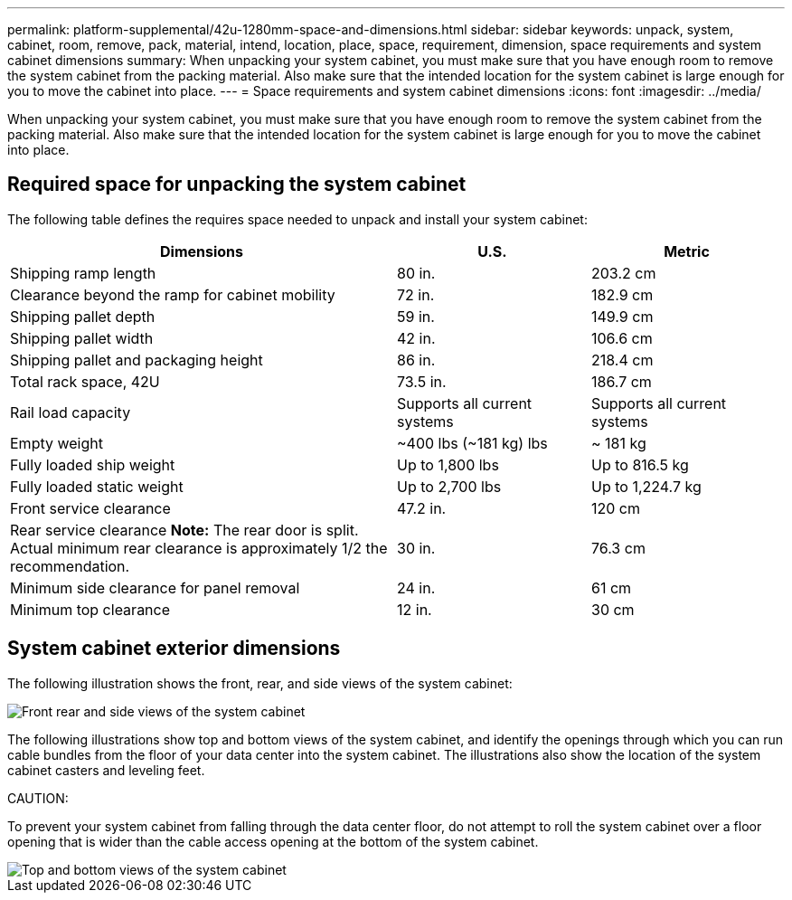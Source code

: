 ---
permalink: platform-supplemental/42u-1280mm-space-and-dimensions.html
sidebar: sidebar
keywords: unpack, system, cabinet, room, remove, pack, material, intend, location, place, space, requirement, dimension, space requirements and system cabinet dimensions
summary: When unpacking your system cabinet, you must make sure that you have enough room to remove the system cabinet from the packing material. Also make sure that the intended location for the system cabinet is large enough for you to move the cabinet into place.
---
= Space requirements and system cabinet dimensions
:icons: font
:imagesdir: ../media/

[.lead]
When unpacking your system cabinet, you must make sure that you have enough room to remove the system cabinet from the packing material. Also make sure that the intended location for the system cabinet is large enough for you to move the cabinet into place.

== Required space for unpacking the system cabinet

The following table defines the requires space needed to unpack and install your system cabinet:

[options="header" cols="2,1,1"]
|===
| Dimensions| U.S.| Metric
a|
Shipping ramp length
a|
80 in.
a|
203.2 cm
a|
Clearance beyond the ramp for cabinet mobility
a|
72 in.
a|
182.9 cm
a|
Shipping pallet depth
a|
59 in.
a|
149.9 cm
a|
Shipping pallet width
a|
42 in.
a|
106.6 cm
a|
Shipping pallet and packaging height
a|
86 in.
a|
218.4 cm
a|
Total rack space, 42U
a|
73.5 in.
a|
186.7 cm
a|
Rail load capacity
a|
Supports all current systems
a|
Supports all current systems
a|
Empty weight
a|
~400 lbs (~181 kg) lbs
a|
~ 181 kg
a|
Fully loaded ship weight
a|
Up to 1,800 lbs
a|
Up to 816.5 kg
a|
Fully loaded static weight
a|
Up to 2,700 lbs
a|
Up to 1,224.7 kg
a|
Front service clearance
a|
47.2 in.
a|
120 cm
a|
Rear service clearance *Note:* The rear door is split. Actual minimum rear clearance is approximately 1/2 the recommendation.

a|
30 in.
a|
76.3 cm
a|
Minimum side clearance for panel removal
a|
24 in.
a|
61 cm
a|
Minimum top clearance
a|
12 in.
a|
30 cm
|===

== System cabinet exterior dimensions

The following illustration shows the front, rear, and side views of the system cabinet:

image::../media/drw_sys_cab_side_front_dimensions_ozeki.gif[Front rear and side views of the system cabinet]

The following illustrations show top and bottom views of the system cabinet, and identify the openings through which you can run cable bundles from the floor of your data center into the system cabinet. The illustrations also show the location of the system cabinet casters and leveling feet.

CAUTION:

To prevent your system cabinet from falling through the data center floor, do not attempt to roll the system cabinet over a floor opening that is wider than the cable access opening at the bottom of the system cabinet.

image::../media/drw_ozeki_sys_cab_bottom_top_dimensions_ieops-1803.svg[Top and bottom views of the system cabinet]

